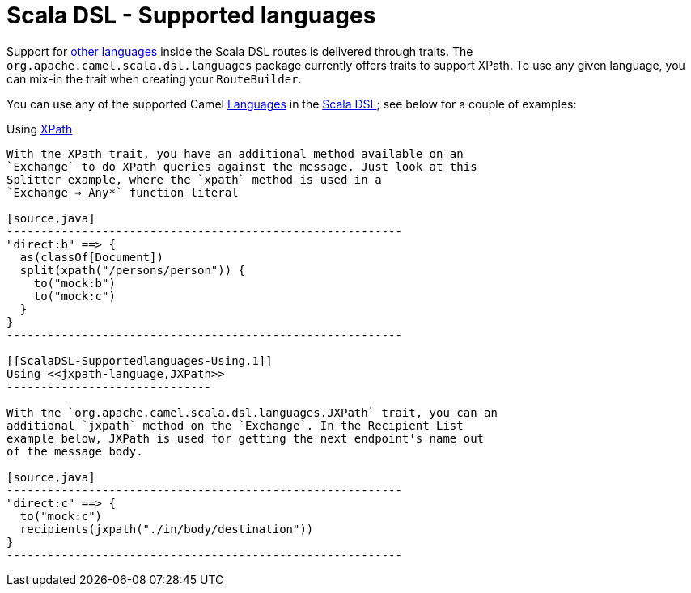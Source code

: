 Scala DSL - Supported languages
===============================

Support for link:languages.html[other languages] inside the Scala DSL
routes is delivered through traits. The
`org.apache.camel.scala.dsl.languages` package currently offers traits
to support XPath. To use any given language, you can mix-in the trait
when creating your `RouteBuilder`.

You can use any of the supported Camel link:languages.html[Languages] in
the link:scala-dsl.html[Scala DSL]; see below for a couple of examples:

[[ScalaDSL-Supportedlanguages-Using]]
Using <<xpath-language,XPath>>
----------------------------

With the XPath trait, you have an additional method available on an
`Exchange` to do XPath queries against the message. Just look at this
Splitter example, where the `xpath` method is used in a
`Exchange ⇒ Any*` function literal

[source,java]
----------------------------------------------------------
"direct:b" ==> {
  as(classOf[Document])
  split(xpath("/persons/person")) {
    to("mock:b")
    to("mock:c")
  }
}
----------------------------------------------------------

[[ScalaDSL-Supportedlanguages-Using.1]]
Using <<jxpath-language,JXPath>>
------------------------------

With the `org.apache.camel.scala.dsl.languages.JXPath` trait, you can an
additional `jxpath` method on the `Exchange`. In the Recipient List
example below, JXPath is used for getting the next endpoint's name out
of the message body.

[source,java]
----------------------------------------------------------
"direct:c" ==> {
  to("mock:c")
  recipients(jxpath("./in/body/destination"))
}
----------------------------------------------------------

